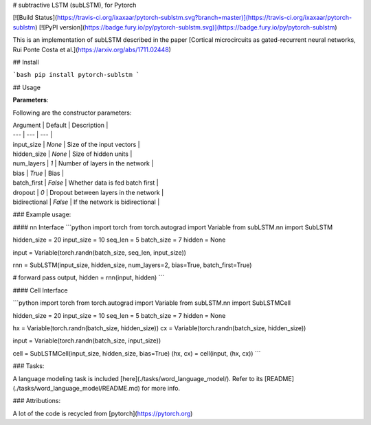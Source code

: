 # subtractive LSTM (subLSTM), for Pytorch

[![Build Status](https://travis-ci.org/ixaxaar/pytorch-sublstm.svg?branch=master)](https://travis-ci.org/ixaxaar/pytorch-sublstm) [![PyPI version](https://badge.fury.io/py/pytorch-sublstm.svg)](https://badge.fury.io/py/pytorch-sublstm)

This is an implementation of subLSTM described in the paper [Cortical microcircuits as gated-recurrent neural networks, Rui Ponte Costa et al.](https://arxiv.org/abs/1711.02448)

## Install

```bash
pip install pytorch-sublstm
```


## Usage

**Parameters**:

Following are the constructor parameters:

| Argument | Default | Description |
| --- | --- | --- |
| input_size | `None` | Size of the input vectors |
| hidden_size | `None` | Size of hidden units |
| num_layers | `1` | Number of layers in the network |
| bias | `True` | Bias |
| batch_first | `False` | Whether data is fed batch first |
| dropout | `0` | Dropout between layers in the network |
| bidirectional | `False` | If the network is bidirectional |


### Example usage:

#### nn Interface
```python
import torch
from torch.autograd import Variable
from subLSTM.nn import SubLSTM

hidden_size = 20
input_size = 10
seq_len = 5
batch_size = 7
hidden = None

input = Variable(torch.randn(batch_size, seq_len, input_size))

rnn = SubLSTM(input_size, hidden_size, num_layers=2, bias=True, batch_first=True)

# forward pass
output, hidden = rnn(input, hidden)
```

#### Cell Interface

```python
import torch
from torch.autograd import Variable
from subLSTM.nn import SubLSTMCell

hidden_size = 20
input_size = 10
seq_len = 5
batch_size = 7
hidden = None

hx = Variable(torch.randn(batch_size, hidden_size))
cx = Variable(torch.randn(batch_size, hidden_size))

input = Variable(torch.randn(batch_size, input_size))

cell = SubLSTMCell(input_size, hidden_size, bias=True)
(hx, cx) = cell(input, (hx, cx))
```

### Tasks:

A language modeling task is included [here](./tasks/word_language_model/).
Refer to its [README](./tasks/word_language_model/README.md) for more info.


### Attributions:

A lot of the code is recycled from [pytorch](https://pytorch.org)


